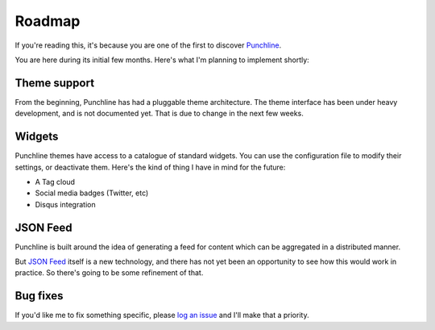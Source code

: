 ..  Titling
    ##++::==~~--''``

.. This is a reStructuredText file.

Roadmap
:::::::

If you're reading this, it's because you are one of the first to discover Punchline_.

You are here during its initial few months. Here's what I'm planning to implement shortly:

Theme support
=============

From the beginning, Punchline has had a pluggable theme architecture. The theme interface
has been under heavy development, and is not documented yet. That is due to change in the
next few weeks.

Widgets
=======

Punchline themes have access to a catalogue of standard widgets.
You can use the configuration file to modify their settings, or deactivate them.
Here's the kind of thing I have in mind for the future:

* A Tag cloud
* Social media badges (Twitter, etc)
* Disqus integration

JSON Feed
=========

Punchline is built around the idea of generating a feed for content which can be
aggregated in a distributed manner.

But `JSON Feed`_ itself is a new technology, and there has not yet been an opportunity to
see how this would work in practice. So there's going to be some refinement of that.

Bug fixes
=========

If you'd like me to fix something specific, please `log an issue`_ and I'll make that a
priority.

.. _Punchline: https://pypi.org/project/turberfield-punchline/
.. _JSON Feed: https://jsonfeed.org/version/1.1
.. _log an issue: https://github.com/tundish/turberfield-punchline/issues

